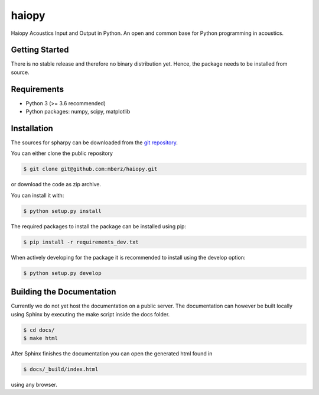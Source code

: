 ======
haiopy
======

Haiopy Acoustics Input and Output in Python. An open and common base for Python programming in acoustics.

Getting Started
===============

There is no stable release and therefore no binary distribution yet. Hence, the
package needs to be installed from source.

Requirements
============

- Python 3 (>= 3.6 recommended)
- Python packages: numpy, scipy, matplotlib

Installation
============

The sources for spharpy can be downloaded from the `git repository`_.

You can either clone the public repository

.. code-block:: console

    $ git clone git@github.com:mberz/haiopy.git

or download the code as zip archive.

You can install it with:

.. code-block:: console

    $ python setup.py install

The required packages to install the package can be installed using pip:

.. code-block:: console

    $ pip install -r requirements_dev.txt

When actively developing for the package it is recommended to install using the
develop option:

.. code-block:: console

    $ python setup.py develop


Building the Documentation
==========================

Currently we do not yet host the documentation on a public server.
The documentation can however be built locally using Sphinx by
executing the make script inside the docs folder.

.. code-block:: console

    $ cd docs/
    $ make html

After Sphinx finishes the documentation you can open the generated html found in

.. code-block:: console

    $ docs/_build/index.html

using any browser.

.. _git repository: https://github.com/mberz/haiopy

